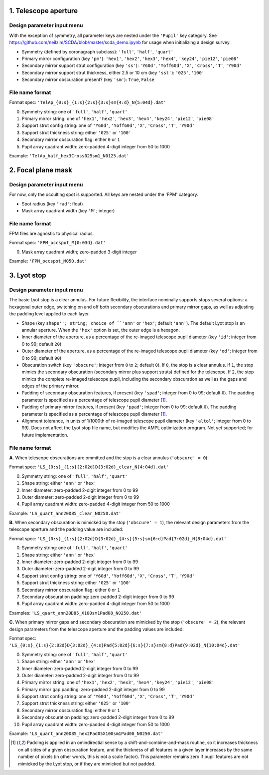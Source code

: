 =====================
1. Telescope aperture
=====================
Design parameter input menu
---------------------
With the exception of symmetry, all parameter keys are nested under the ``'Pupil'`` key category. See https://github.com/neilzim/SCDA/blob/master/scda_demo.ipynb for usage when initializing a design survey.

- Symmetry (defined by coronagraph subclass): ``'full'``, ``'half'``, ``'quart'``

- Primary mirror configuration (key ``'pm'``): ``'hex1'``, ``'hex2'``, ``'hex3'``, ``'hex4'``, ``'key24'``, ``'pie12'``, ``'pie08'``

- Secondary mirror support strut configuration (key ``'ss'``): ``'Y60d'``, ``'Yoff60d'``, ``'X'``, ``'Cross'``, ``'T'``, ``'Y90d'``

- Secondary mirror support strut thickness, either 2.5 or 10 cm (key ``'sst'``): ``'025'``, ``'100'``

- Secondary mirror obscuration present? (key ``'sm'``): ``True``, ``False``

File name format
----------------
Format spec: ``'TelAp_{0:s}_{1:s}{2:s}{3:s}sm{4:d}_N{5:04d}.dat'``

0. Symmetry string: one of ``'full'``, ``'half'``, ``'quart'``
1. Primary mirror string: one of ``'hex1'``, ``'hex2'``, ``'hex3'``, ``'hex4'``, ``'key24'``, ``'pie12'``, ``'pie08'``
2. Support strut config string: one of ``'Y60d'``, ``'Yoff60d'``, ``'X'``, ``'Cross'``, ``'T'``, ``'Y90d'``
3. Support strut thickness string: either ``'025'`` or ``'100'``
4. Secondary mirror obscuration flag: either ``0`` or ``1``
5. Pupil array quadrant width: zero-padded 4-digit integer from 50 to 1000

Example: ``'TelAp_half_hex3Cross025sm1_N0125.dat'``

===================
2. Focal plane mask
===================
Design parameter input menu
---------------------
For now, only the occulting spot is supported. All keys are nested under the 'FPM' category.

- Spot radius (key ``'rad'``; float)

- Mask array quadrant width (key ``'M'``; integer)

File name format
----------------
FPM files are agnostic to physical radius.

Format spec: ``'FPM_occspot_M{0:03d}.dat'``

0. Mask array quadrant width; zero-padded 3-digit integer

Example: ``'FPM_occspot_M050.dat'``

=============
3. Lyot stop
=============
Design parameter input menu
---------------------
The basic Lyot stop is a clear annulus. For future flexibility, the interface nominally supports stops several options: a hexagonal outer edge, switching on and off both secondary obscurations and primary mirror gaps, as well as adjusting the padding level applied to each layer.

- Shape (key ``shape''; string; choice of ``'ann'`` or ``'hex'``; default ``'ann'``). The default Lyot stop is an annular aperture. When the ``'hex'`` option is set, the outer edge is a hexagon.

- Inner diameter of the aperture, as a percentage of the re-imaged telescope pupil diameter (key ``'id'``; integer from 0 to 99; default ``20``)

- Outer diameter of the aperture, as a percentage of the re-imaged telescope pupil diameter (key ``'od'``; integer from 0 to 99; default ``90``)

- Obscuration switch (key ``'obscure'``; integer from ``0`` to ``2``; default ``0``). If ``0``, the stop is a clear annulus. If ``1``, the stop mimics the secondary obscuration (secondary mirror plus support struts) defined for the telescope. If ``2``, the stop mimics the complete re-imaged telescope pupil, including the secondary obscuration as well as the gaps and edges of the primary mirror.

- Padding of secondary obscuration features, if present (key ``'spad'``; integer from 0 to 99; default ``0``). The padding parameter is specified as a percentage of telescope pupil diameter [1]_.

- Padding of primary mirror features, if present (key ``'ppad'``; integer from 0 to 99; default ``0``). The padding parameter is specified as a percentage of telescope pupil diameter [1]_.

- Alignment tolerance, in units of 1/1000th of re-imaged telescope pupil diameter (key ``'altol'``; integer from 0 to 99). Does not affect the Lyot stop file name, but modifies the AMPL optimization program. Not yet supported; for future implementation.

File name format
-----------------

**A.** When telescope obscurations are ommitted and the stop is a clear annulus (``'obscure' = 0``):

Format spec: ``'LS_{0:s}_{1:s}{2:02d}D{3:02d}_clear_N{4:04d}.dat'``

0. Symmetry string: one of ``'full'``, ``'half'``, ``'quart'``
1. Shape string: either ``'ann'`` or ``'hex'``
2. Inner diameter: zero-padded 2-digit integer from 0 to 99
3. Outer diameter: zero-padded 2-digit integer from 0 to 99
4. Pupil array quadrant width: zero-padded 4-digit integer from 50 to 1000

Example: ``'LS_quart_ann20D85_clear_N0250.dat'``

**B.** When secondary obscuration is mimicked by the stop (``'obscure' = 1``), the relevant design parameters from the telescope aperture and the padding value are included:

Format spec: ``'LS_{0:s}_{1:s}{2:02d}D{3:02d}_{4:s}{5:s}sm{6:d}Pad{7:02d}_N{8:04d}.dat'``

0. Symmetry string: one of ``'full'``, ``'half'``, ``'quart'``
1. Shape string: either ``'ann'`` or ``'hex'``
2. Inner diameter: zero-padded 2-digit integer from 0 to 99
3. Outer diameter: zero-padded 2-digit integer from 0 to 99
4. Support strut config string: one of ``'Y60d'``, ``'Yoff60d'``, ``'X'``, ``'Cross'``, ``'T'``, ``'Y90d'``
5. Support strut thickness string: either ``'025'`` or ``'100'``
6. Secondary mirror obscuration flag: either ``0`` or ``1``
7. Secondary obscuration padding: zero-padded 2-digit integer from 0 to 99
8. Pupil array quadrant width: zero-padded 4-digit integer from 50 to 1000

Examples: ``'LS_quart_ann20D85_X100sm1Pad08_N0250.dat'``

**C.** When primary mirror gaps and secondary obscuration are mimicked by the stop (``'obscure' = 2``), the relevant design parameters from the telescope aperture and the padding values are included:

Format spec: ``'LS_{0:s}_{1:s}{2:02d}D{3:02d}_{4:s}Pad{5:02d}{6:s}{7:s}sm{8:d}Pad{9:02d}_N{10:04d}.dat'``

0. Symmetry string: one of ``'full'``, ``'half'``, ``'quart'``
1. Shape string: either ``'ann'`` or ``'hex'``
2. Inner diameter: zero-padded 2-digit integer from 0 to 99
3. Outer diameter: zero-padded 2-digit integer from 0 to 99
4. Primary mirror string: one of ``'hex1'``, ``'hex2'``, ``'hex3'``, ``'hex4'``, ``'key24'``, ``'pie12'``, ``'pie08'``
5. Primary mirror gap padding: zero-padded 2-digit integer from 0 to 99
6. Support strut config string: one of ``'Y60d'``, ``'Yoff60d'``, ``'X'``, ``'Cross'``, ``'T'``, ``'Y90d'``
7. Support strut thickness string: either ``'025'`` or ``'100'``
8. Secondary mirror obscuration flag: either ``0`` or ``1``
9. Secondary obscuration padding: zero-padded 2-digit integer from 0 to 99
10. Pupil array quadrant width: zero-padded 4-digit integer from 50 to 1000

Example: ``'LS_quart_ann20D85_hex2Pad05X100sm1Pad08_N0250.dat'``


..  [1] Padding is applied in an omindirectial sense by a shift-and-combine-and-mask routine, so it increases thickness on all sides of a given obscuration feature, and the thickness of all features in a given layer increases by the same number of pixels (in other words, this is not a scale factor). This parameter remains zero if pupil features are not mimicked by the Lyot stop, or if they are mimicked but not padded.
